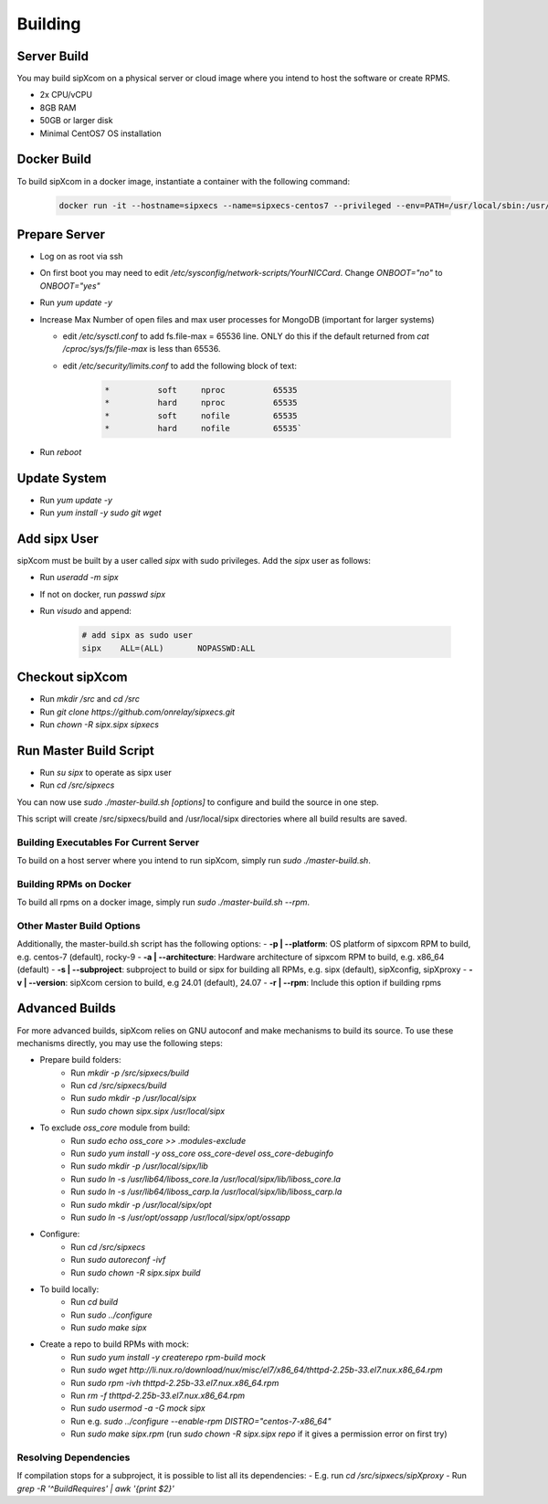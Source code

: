 .. index:: building

============
Building
============

Server Build
-----------------

You may build sipXcom on a physical server or cloud image where you intend to host the software or create RPMS. 

- 2x CPU/vCPU
- 8GB RAM
- 50GB or larger disk
- Minimal CentOS7 OS installation


Docker Build
-----------------

To build sipXcom in a docker image, instantiate a container with the following command:

    .. code-block:: bash
        
        docker run -it --hostname=sipxecs --name=sipxecs-centos7 --privileged --env=PATH=/usr/local/sbin:/usr/local/bin:/usr/sbin:/usr/bin:/sbin:/bin --label='org.label-schema.build-date=20201113' --label='org.label-schema.license=GPLv2' --label='org.label-schema.name=CentOS Base Image' --label='org.label-schema.schema-version=1.0' --label='org.label-schema.vendor=CentOS' --label='org.opencontainers.image.created=2020-11-13 00:00:00+00:00' --label='org.opencontainers.image.licenses=GPL-2.0-only' --label='org.opencontainers.image.title=CentOS Base Image' --label='org.opencontainers.image.vendor=CentOS' --runtime=runc -d centos:centos7

Prepare Server
-----------------


- Log on as root via ssh

- On first boot you may need to edit */etc/sysconfig/network-scripts/YourNICCard*. Change `ONBOOT="no"` to `ONBOOT="yes"`

- Run `yum update -y`

- Increase Max Number of open files and max user processes for MongoDB (important for larger systems)

  - edit */etc/sysctl.conf* to add fs.file-max = 65536 line. ONLY do this if the default returned from `cat /cproc/sys/fs/file-max` is less than 65536.

  - edit */etc/security/limits.conf* to add the following block of text:

        .. code-block:: bash

            *          soft     nproc          65535 
            *          hard     nproc          65535
            *          soft     nofile         65535
            *          hard     nofile         65535`

- Run `reboot`

Update System
-----------------

- Run `yum update -y`
- Run `yum install -y sudo git wget`


Add sipx User
-----------------

sipXcom must be built by a user called *sipx* with sudo privileges. Add the *sipx* user as follows:

- Run `useradd -m sipx`
- If not on docker, run `passwd sipx`
- Run `visudo` and append:
  
    .. code-block:: bash

        # add sipx as sudo user
        sipx    ALL=(ALL)       NOPASSWD:ALL

Checkout sipXcom
-----------------

- Run `mkdir /src` and `cd /src`
- Run `git clone https://github.com/onrelay/sipxecs.git`
- Run `chown -R sipx.sipx sipxecs`

Run Master Build Script
-----------------------

- Run `su sipx` to operate as sipx user
- Run `cd /src/sipxecs`

You can now use `sudo ./master-build.sh [options]` to configure and build the source in one step.

This script will create /src/sipxecs/build and /usr/local/sipx directories where all build results are saved.

Building Executables For Current Server
~~~~~~~~~~~~~~~~~~~~~~~~~~~~~~~~~~~~~~~

To build on a host server where you intend to run sipXcom, simply run `sudo ./master-build.sh`.

Building RPMs on Docker
~~~~~~~~~~~~~~~~~~~~~~~

To build all rpms on a docker image, simply run `sudo ./master-build.sh --rpm`.

Other Master Build Options
~~~~~~~~~~~~~~~~~~~~~~~~~~~~~~~~~

Additionally, the master-build.sh script has the following options:
- **-p | --platform**: OS platform of sipxcom RPM to build, e.g. centos-7 (default), rocky-9
- **-a | --architecture**: Hardware architecture of sipxcom RPM to build, e.g. x86_64 (default)
- **-s | --subproject**: subproject to build or sipx for building all RPMs, e.g. sipx (default), sipXconfig, sipXproxy
- **-v | --version**: sipXcom cersion to build, e.g 24.01 (default), 24.07
- **-r | --rpm**: Include this option if building rpms

Advanced Builds
---------------


For more advanced builds, sipXcom relies on GNU autoconf and make mechanisms to build its source. To use these mechanisms directly, you may use the following steps:

- Prepare build folders:  
    - Run `mkdir -p /src/sipxecs/build`

    - Run `cd /src/sipxecs/build`

    - Run `sudo mkdir -p /usr/local/sipx`

    - Run `sudo chown sipx.sipx /usr/local/sipx`

- To exclude *oss_core* module from build:
    - Run `sudo echo oss_core >> .modules-exclude`
    - Run `sudo yum install -y oss_core oss_core-devel oss_core-debuginfo`
    - Run `sudo mkdir -p /usr/local/sipx/lib`
    - Run `sudo ln -s /usr/lib64/liboss_core.la /usr/local/sipx/lib/liboss_core.la`
    - Run `sudo ln -s /usr/lib64/liboss_carp.la /usr/local/sipx/lib/liboss_carp.la`
    - Run `sudo mkdir -p /usr/local/sipx/opt`
    - Run `sudo ln -s /usr/opt/ossapp /usr/local/sipx/opt/ossapp`

- Configure:
    - Run `cd /src/sipxecs`
    - Run `sudo autoreconf -ivf`
    - Run `sudo chown -R sipx.sipx build`

- To build locally:
    - Run `cd build`
    - Run `sudo ../configure` 
    - Run `sudo make sipx`
 
- Create a repo to build RPMs with mock:
    - Run `sudo yum install -y createrepo rpm-build mock`
    - Run `sudo wget http://li.nux.ro/download/nux/misc/el7/x86_64/thttpd-2.25b-33.el7.nux.x86_64.rpm`
    - Run `sudo rpm -ivh thttpd-2.25b-33.el7.nux.x86_64.rpm`
    - Run `rm -f thttpd-2.25b-33.el7.nux.x86_64.rpm`
    - Run `sudo usermod -a -G mock sipx`

    - Run e.g. `sudo ../configure --enable-rpm DISTRO="centos-7-x86_64"`
    - Run `sudo make sipx.rpm` (run `sudo chown -R sipx.sipx repo` if it gives a permission error on first try)

Resolving Dependencies
~~~~~~~~~~~~~~~~~~~~~~~~~~~~~~~~~

If compilation stops for a subproject, it is possible to list all its dependencies:
- E.g. run `cd /src/sipxecs/sipXproxy`
- Run `grep -R '^BuildRequires'  | awk '{print $2}'`






